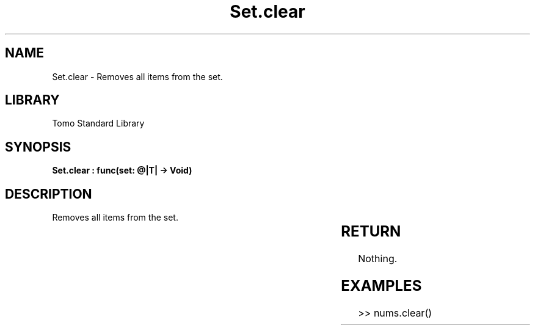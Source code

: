 '\" t
.\" Copyright (c) 2025 Bruce Hill
.\" All rights reserved.
.\"
.TH Set.clear 3 2025-04-19T14:30:40.366350 "Tomo man-pages"
.SH NAME
Set.clear \- Removes all items from the set.

.SH LIBRARY
Tomo Standard Library
.SH SYNOPSIS
.nf
.BI "Set.clear : func(set: @|T| -> Void)"
.fi

.SH DESCRIPTION
Removes all items from the set.


.TS
allbox;
lb lb lbx lb
l l l l.
Name	Type	Description	Default
set	@|T|	The mutable reference to the set. 	-
.TE
.SH RETURN
Nothing.

.SH EXAMPLES
.EX
>> nums.clear()
.EE
